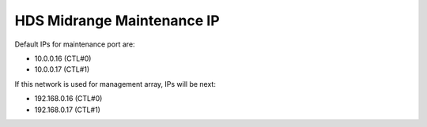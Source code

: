 .. index:: hds, maintenance

.. _hds-midrange-maintenance-ip:

HDS Midrange Maintenance IP
===========================

Default IPs for maintenance port are:

-  10.0.0.16 (CTL#0)
-  10.0.0.17 (CTL#1)

If this network is used for management array, IPs will be next:

-  192.168.0.16 (CTL#0)
-  192.168.0.17 (CTL#1)
